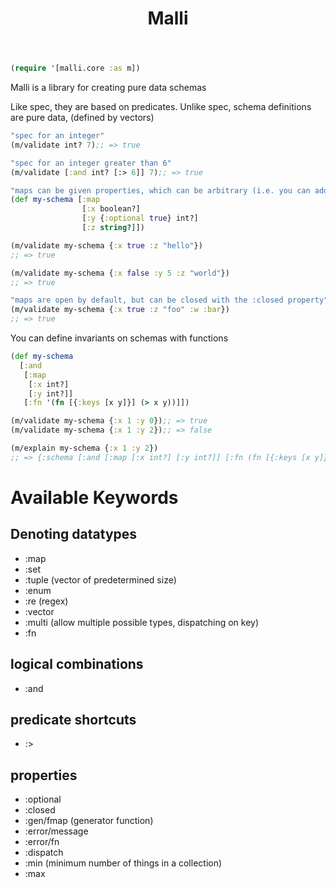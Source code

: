 #+TITLE: Malli
#+begin_src clojure
  (require '[malli.core :as m])
#+end_src

Malli is a library for creating pure data schemas

Like spec, they are based on predicates. Unlike spec, schema definitions are pure data, (defined by vectors)

#+begin_src clojure
  "spec for an integer"
  (m/validate int? 7);; => true

  "spec for an integer greater than 6"
  (m/validate [:and int? [:> 6]] 7);; => true

  "maps can be given properties, which can be arbitrary (i.e. you can add anything you like for your own use)"
  (def my-schema [:map
                  [:x boolean?]
                  [:y {:optional true} int?]
                  [:z string?]])

  (m/validate my-schema {:x true :z "hello"})
  ;; => true

  (m/validate my-schema {:x false :y 5 :z "world"})
  ;; => true

  "maps are open by default, but can be closed with the :closed property"
  (m/validate my-schema {:x true :z "foo" :w :bar})
  ;; => true
#+end_src

You can define invariants on schemas with functions

#+begin_src clojure
  (def my-schema
    [:and
     [:map
      [:x int?]
      [:y int?]]
     [:fn '(fn [{:keys [x y]}] (> x y))]])

  (m/validate my-schema {:x 1 :y 0});; => true
  (m/validate my-schema {:x 1 :y 2});; => false

  (m/explain my-schema {:x 1 :y 2})
  ;; => {:schema [:and [:map [:x int?] [:y int?]] [:fn (fn [{:keys [x y]}] (> x y))]], :value {:x 1, :y 2}, :errors (#Error{:path [2], :in [], :schema [:fn (fn [{:keys [x y]}] (> x y))], :value {:x 1, :y 2}})}
#+end_src

* Available Keywords
** Denoting datatypes
+ :map
+ :set
+ :tuple (vector of predetermined size)
+ :enum
+ :re (regex)
+ :vector
+ :multi (allow multiple possible types, dispatching on key)
+ :fn
** logical combinations
+ :and
** predicate shortcuts
+ :>
** properties
+ :optional
+ :closed
+ :gen/fmap (generator function)
+ :error/message
+ :error/fn
+ :dispatch
+ :min (minimum number of things in a collection)
+ :max 

